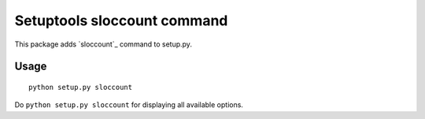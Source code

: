 Setuptools sloccount command
============================

This package adds `sloccount`_ command to setup.py.

.. _`sloccount` :http://www.dwheeler.com/sloccount/


Usage
-----

::

  python setup.py sloccount

Do ``python setup.py sloccount`` for displaying all available options.
